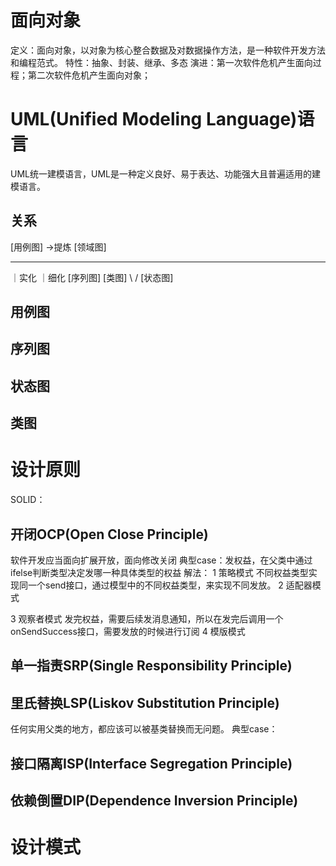 * 面向对象
定义：面向对象，以对象为核心整合数据及对数据操作方法，是一种软件开发方法和编程范式。
特性：抽象、封装、继承、多态
演进：第一次软件危机产生面向过程；第二次软件危机产生面向对象；

* UML(Unified Modeling Language)语言
UML统一建模语言，UML是一种定义良好、易于表达、功能强大且普遍适用的建模语言。

** 关系
		[用例图]     ->提炼      [领域图]
		-----------------------------
		  ｜实化                  ｜细化
		[序列图]                 [类图]
			  \                /
				    [状态图]
** 用例图
** 序列图
** 状态图
** 类图

* 设计原则
SOLID：

** 开闭OCP(Open Close Principle)
软件开发应当面向扩展开放，面向修改关闭
典型case：发权益，在父类中通过ifelse判断类型决定发哪一种具体类型的权益
解法：
1 策略模式
  不同权益类型实现同一个send接口，通过模型中的不同权益类型，来实现不同发放。
2 适配器模式

3 观察者模式
  发完权益，需要后续发消息通知，所以在发完后调用一个onSendSuccess接口，需要发放的时候进行订阅
4 模版模式

** 单一指责SRP(Single Responsibility Principle)
** 里氏替换LSP(Liskov Substitution Principle)
任何实用父类的地方，都应该可以被基类替换而无问题。
典型case：

** 接口隔离ISP(Interface Segregation Principle)
** 依赖倒置DIP(Dependence Inversion Principle)



* 设计模式



